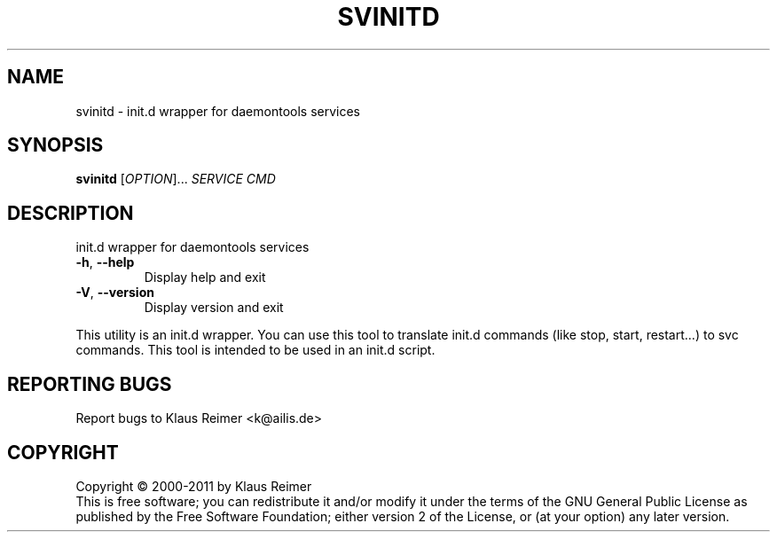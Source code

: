 .\" DO NOT MODIFY THIS FILE!  It was generated by help2man 1.48.5.
.TH SVINITD "1" "April 2025" "svinitd 0.6" "User Commands"
.SH NAME
svinitd \- init.d wrapper for daemontools services
.SH SYNOPSIS
.B svinitd
[\fI\,OPTION\/\fR]... \fI\,SERVICE CMD\/\fR
.SH DESCRIPTION
init.d wrapper for daemontools services
.TP
\fB\-h\fR, \fB\-\-help\fR
Display help and exit
.TP
\fB\-V\fR, \fB\-\-version\fR
Display version and exit
.PP
This utility is an init.d wrapper. You can use this tool
to translate init.d commands (like stop, start, restart...) to svc
commands. This tool is intended to be used in an init.d script.
.SH "REPORTING BUGS"
Report bugs to Klaus Reimer <k@ailis.de>
.SH COPYRIGHT
Copyright \(co 2000\-2011 by Klaus Reimer
.br
This is free software; you can redistribute it and/or modify it under
the terms of the GNU General Public License as published by the Free
Software Foundation; either version 2 of the License, or (at your
option) any later version.
